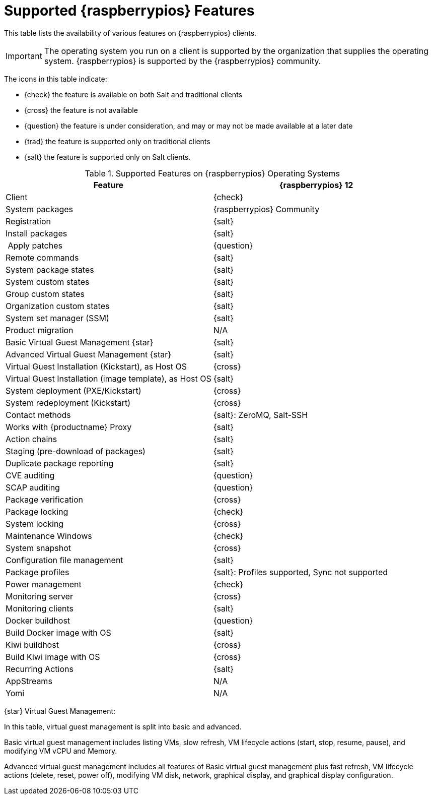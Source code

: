 [[supported-features-raspberrypios]]
= Supported {raspberrypios} Features

This table lists the availability of various features on {raspberrypios} clients.

[IMPORTANT]
====
The operating system you run on a client is supported by the organization that supplies the operating system.
{raspberrypios} is supported by the {raspberrypios} community.
====

The icons in this table indicate:

* {check} the feature is available on both Salt and traditional clients
* {cross} the feature is not available
* {question} the feature is under consideration, and may or may not be made available at a later date
* {trad} the feature is supported only on traditional clients
* {salt} the feature is supported only on Salt clients.


[cols="1,1", options="header"]
.Supported Features on {raspberrypios} Operating Systems
|===

| Feature
| {raspberrypios}{nbsp}12

| Client
| {check}

| System packages
| {raspberrypios} Community

| Registration
| {salt}

| Install packages
| {salt}

| Apply patches
| {question}

| Remote commands
| {salt}

| System package states
| {salt}

| System custom states
| {salt}

| Group custom states
| {salt}

| Organization custom states
| {salt}

| System set manager (SSM)
| {salt}

| Product migration
| N/A

| Basic Virtual Guest Management {star}
| {salt}

| Advanced Virtual Guest Management {star}
| {salt}

| Virtual Guest Installation (Kickstart), as Host OS
| {cross}

| Virtual Guest Installation (image template), as Host OS
| {salt}

| System deployment (PXE/Kickstart)
| {cross}

| System redeployment (Kickstart)
| {cross}

| Contact methods
| {salt}: ZeroMQ, Salt-SSH

| Works with {productname} Proxy
| {salt}

| Action chains
| {salt}

| Staging (pre-download of packages)
| {salt}

| Duplicate package reporting
| {salt}

| CVE auditing
| {question}

| SCAP auditing
| {question}

| Package verification
| {cross}

| Package locking
| {check}

| System locking
| {cross}

| Maintenance Windows
| {check}

| System snapshot
| {cross}

| Configuration file management
| {salt}

| Package profiles
| {salt}: Profiles supported, Sync not supported

| Power management
| {check}

| Monitoring server
| {cross}

| Monitoring clients
| {salt}

| Docker buildhost
| {question}

| Build Docker image with OS
| {salt}

| Kiwi buildhost
| {cross}

| Build Kiwi image with OS
| {cross}

| Recurring Actions
| {salt}

| AppStreams
| N/A

| Yomi
| N/A

|===

{star} Virtual Guest Management:

In this table, virtual guest management is split into basic and advanced.

Basic virtual guest management includes listing VMs, slow refresh, VM lifecycle actions (start, stop, resume, pause), and modifying VM vCPU and Memory.

Advanced virtual guest management includes all features of Basic virtual guest management plus fast refresh, VM lifecycle actions (delete, reset, power off), modifying VM disk, network, graphical display, and graphical display configuration.
